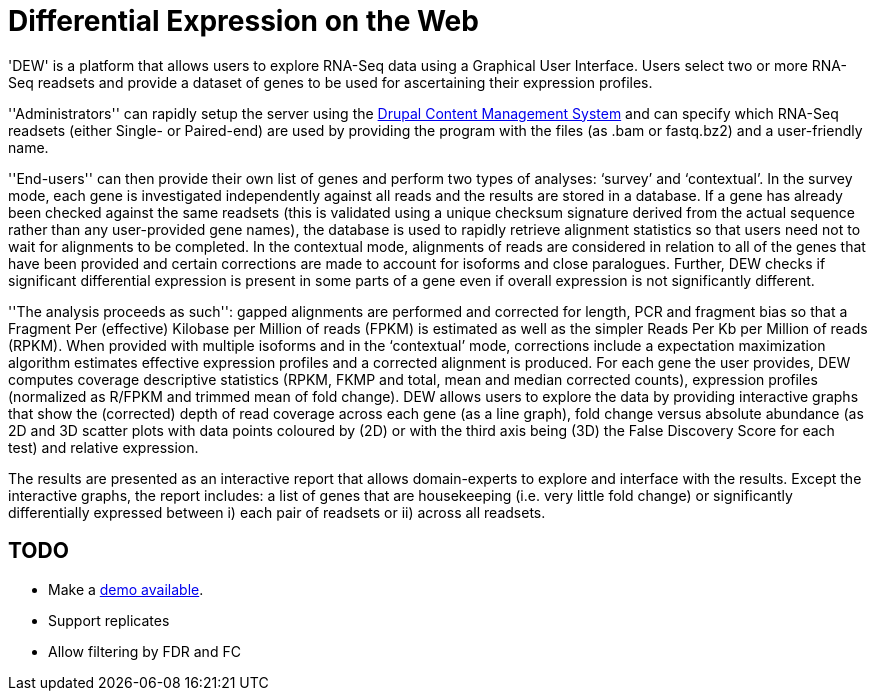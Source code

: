 = Differential Expression on the Web =

'DEW' is a platform that allows users to explore RNA-Seq data using a Graphical User Interface. Users select two or more RNA-Seq readsets and provide a dataset of genes to be used for ascertaining their expression profiles.

''Administrators'' can rapidly setup the server using the http://drupal.org[Drupal Content Management System] and can specify which RNA-Seq readsets (either Single- or Paired-end) are used by providing the program with the files (as .bam or fastq.bz2) and a user-friendly name.

''End-users'' can then provide their own list of genes and perform two types of analyses: ‘survey’ and ‘contextual’. In the survey mode, each gene is investigated independently against all reads and the results are stored in a database. If a gene has already been checked against the same readsets (this is validated using a unique checksum signature derived from the actual sequence rather than any user-provided gene names), the database is used to rapidly retrieve alignment statistics so that users need not to wait for alignments to be completed. In the contextual mode, alignments of reads are considered in relation to all of the genes that have been provided and certain corrections are made to account for isoforms and close paralogues. Further, DEW checks if significant differential expression is present in some parts of a gene even if overall expression is not significantly different.

''The analysis proceeds as such'': gapped alignments are performed and corrected for length, PCR and fragment bias so that a Fragment Per (effective) Kilobase per Million of reads (FPKM) is estimated as well as the simpler Reads Per Kb per Million of reads (RPKM). When provided with multiple isoforms and in the ‘contextual’ mode, corrections include a expectation maximization algorithm estimates effective expression profiles and a corrected alignment is produced. For each gene the user provides, DEW computes coverage descriptive statistics (RPKM, FKMP and total, mean and median corrected counts), expression profiles (normalized as R/FPKM and trimmed mean of fold change). DEW allows users to explore the data by providing interactive graphs that show the (corrected) depth of read coverage across each gene (as a line graph), fold change versus absolute abundance (as 2D and 3D scatter plots with data points coloured by (2D) or with the third axis being (3D) the False Discovery Score for each test) and relative expression. 

The results are presented as an interactive report that allows domain-experts to explore and interface with the results. Except the interactive graphs, the report includes: a list of genes that are housekeeping (i.e. very little fold change) or significantly differentially expressed between i) each pair of readsets or ii) across all readsets.

== TODO ==
- Make a http://insectacentral.org/bench/dew[demo available]. 
- Support replicates
- Allow filtering by FDR and FC
